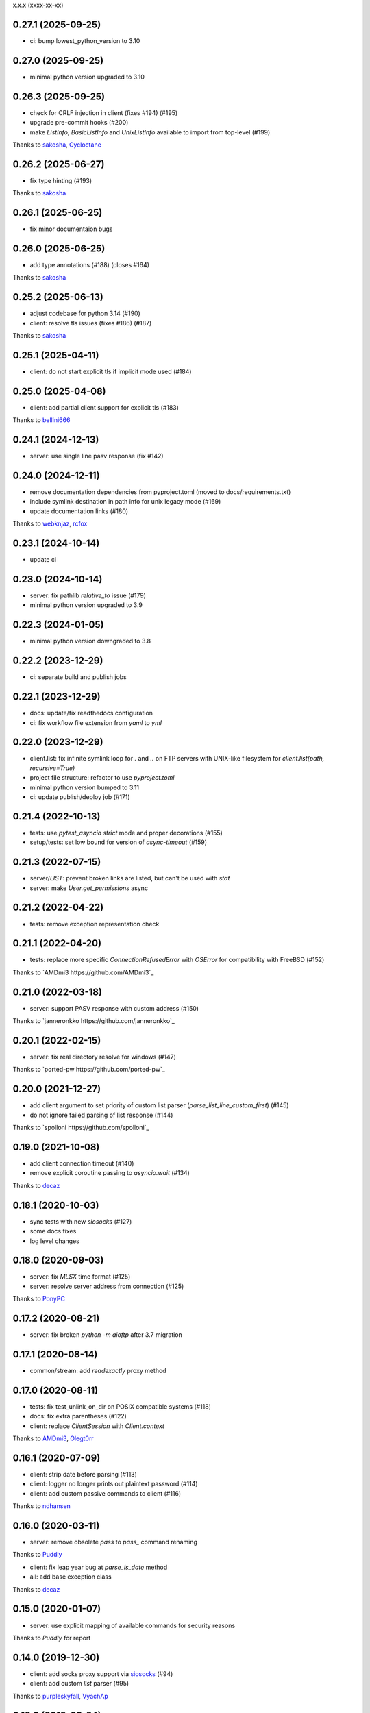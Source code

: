 x.x.x (xxxx-xx-xx)

0.27.1 (2025-09-25)
-------------------
- ci: bump lowest_python_version to 3.10

0.27.0 (2025-09-25)
-------------------
- minimal python version upgraded to 3.10

0.26.3 (2025-09-25)
-------------------
- check for CRLF injection in client (fixes #194) (#195)
- upgrade pre-commit hooks (#200)
- make `ListInfo`, `BasicListInfo` and `UnixListInfo` available to import from top-level (#199)
Thanks to `sakosha <https://github.com/sakosha>`_, `Cycloctane <https://github.com/Cycloctane>`_

0.26.2 (2025-06-27)
-------------------
- fix type hinting (#193)
Thanks to `sakosha <https://github.com/sakosha>`_

0.26.1 (2025-06-25)
-------------------
- fix minor documentaion bugs

0.26.0 (2025-06-25)
-------------------
- add type annotations (#188) (closes #164)
Thanks to `sakosha <https://github.com/sakosha>`_

0.25.2 (2025-06-13)
-------------------
- adjust codebase for python 3.14 (#190)
- client: resolve tls issues (fixes #186) (#187)
Thanks to `sakosha <https://github.com/sakosha>`_


0.25.1 (2025-04-11)
-------------------
- client: do not start explicit tls if implicit mode used (#184)

0.25.0 (2025-04-08)
-------------------
- client: add partial client support for explicit tls (#183)
Thanks to `bellini666 <https://github.com/bellini666>`_

0.24.1 (2024-12-13)
-------------------
- server: use single line pasv response (fix #142)

0.24.0 (2024-12-11)
-------------------
- remove documentation dependencies from pyproject.toml (moved to docs/requirements.txt)
- include symlink destination in path info for unix legacy mode (#169)
- update documentation links (#180)
Thanks to `webknjaz <https://github.com/webknjaz>`_, `rcfox <https://github.com/rcfox>`_

0.23.1 (2024-10-14)
-------------------
- update ci

0.23.0 (2024-10-14)
-------------------
- server: fix pathlib `relative_to` issue (#179)
- minimal python version upgraded to 3.9

0.22.3 (2024-01-05)
-------------------
- minimal python version downgraded to 3.8

0.22.2 (2023-12-29)
-------------------
- ci: separate build and publish jobs

0.22.1 (2023-12-29)
-------------------
- docs: update/fix readthedocs configuration
- ci: fix workflow file extension from `yaml` to `yml`

0.22.0 (2023-12-29)
-------------------
- client.list: fix infinite symlink loop for `.` and `..` on FTP servers with UNIX-like filesystem for `client.list(path, recursive=True)`
- project file structure: refactor to use `pyproject.toml`
- minimal python version bumped to 3.11
- ci: update publish/deploy job (#171)

0.21.4 (2022-10-13)
-------------------
- tests: use `pytest_asyncio` `strict` mode and proper decorations (#155)
- setup/tests: set low bound for version of `async-timeout` (#159)

0.21.3 (2022-07-15)
-------------------
- server/`LIST`: prevent broken links are listed, but can't be used with `stat`
- server: make `User.get_permissions` async

0.21.2 (2022-04-22)
-------------------
- tests: remove exception representation check

0.21.1 (2022-04-20)
-------------------
- tests: replace more specific `ConnectionRefusedError` with `OSError` for compatibility with FreeBSD (#152)
Thanks to `AMDmi3 https://github.com/AMDmi3`_

0.21.0 (2022-03-18)
-------------------
- server: support PASV response with custom address (#150)
Thanks to `janneronkko https://github.com/janneronkko`_

0.20.1 (2022-02-15)
-------------------
- server: fix real directory resolve for windows (#147)
Thanks to `ported-pw https://github.com/ported-pw`_

0.20.0 (2021-12-27)
-------------------
- add client argument to set priority of custom list parser (`parse_list_line_custom_first`) (#145)
- do not ignore failed parsing of list response (#144)
Thanks to `spolloni https://github.com/spolloni`_

0.19.0 (2021-10-08)
-------------------
- add client connection timeout (#140)
- remove explicit coroutine passing to `asyncio.wait` (#134)
Thanks to `decaz <https://github.com/decaz>`_

0.18.1 (2020-10-03)
-------------------
- sync tests with new `siosocks` (#127)
- some docs fixes
- log level changes

0.18.0 (2020-09-03)
-------------------
- server: fix `MLSX` time format (#125)
- server: resolve server address from connection (#125)
Thanks to `PonyPC <https://github.com/PonyPC>`_

0.17.2 (2020-08-21)
-------------------
- server: fix broken `python -m aioftp` after 3.7 migration

0.17.1 (2020-08-14)
-------------------
- common/stream: add `readexactly` proxy method

0.17.0 (2020-08-11)
-------------------
- tests: fix test_unlink_on_dir on POSIX compatible systems (#118)
- docs: fix extra parentheses (#122)
- client: replace `ClientSession` with `Client.context`
Thanks to `AMDmi3 <https://github.com/AMDmi3>`_, `Olegt0rr <https://github.com/Olegt0rr>`_

0.16.1 (2020-07-09)
-------------------
- client: strip date before parsing (#113)
- client: logger no longer prints out plaintext password (#114)
- client: add custom passive commands to client (#116)
Thanks to `ndhansen <https://github.com/ndhansen>`_

0.16.0 (2020-03-11)
-------------------
- server: remove obsolete `pass` to `pass_` command renaming
Thanks to `Puddly <https://github.com/puddly>`_

- client: fix leap year bug at `parse_ls_date` method
- all: add base exception class
Thanks to `decaz <https://github.com/decaz>`_

0.15.0 (2020-01-07)
-------------------
- server: use explicit mapping of available commands for security reasons
Thanks to `Puddly` for report

0.14.0 (2019-12-30)
-------------------
- client: add socks proxy support via `siosocks <https://github.com/pohmelie/siosocks>`_ (#94)
- client: add custom `list` parser (#95)
Thanks to `purpleskyfall <https://github.com/purpleskyfall>`_, `VyachAp <https://github.com/VyachAp>`_

0.13.0 (2019-03-24)
-------------------
- client: add windows list parser (#82)
- client/server: fix implicit ssl mode (#89)
- tests: move to pytest
- all: small fixes
Thanks to `jw4js <https://github.com/jw4js>`_, `PonyPC <https://github.com/PonyPC>`_

0.12.0 (2018-10-15)
-------------------
- all: add implicit ftps mode support (#81)
Thanks to `alxpy <https://github.com/alxpy>`_, `webknjaz <https://github.com/webknjaz>`_

0.11.1 (2018-08-30)
-------------------
- server: fix memory pathio is not shared between connections
- client: add argument to `list` to allow manually specifying raw command (#78)
Thanks to `thirtyseven <https://github.com/thirtyseven>`_

0.11.0 (2018-07-04)
-------------------
- client: fix parsing `ls` modify time (#60)
- all: add python3.7 support (`__aiter__` must be regular function since now) (#76, #77)
Thanks to `saulcruz <https://github.com/saulcruz>`_, `NickG123 <https://github.com/NickG123>`_, `rsichny <https://github.com/rsichny>`_, `Modelmat <https://github.com/Modelmat>`_, `webknjaz <https://github.com/webknjaz>`_

0.10.1 (2018-03-01)
-------------------
- client: more flexible `EPSV` response parsing
Thanks to `p4l1ly <https://github.com/p4l1ly>`_

0.10.0 (2018-02-03)
-------------------
- server: fix ipv6 peername unpack
- server: `connection` object is accessible from path-io layer since now
- main: add command line argument to set version of IP protocol
- setup: fix failed test session return zero exit code
- client: fix `download`-`mkdir` (issue #68)
- client/server: add initial ipv6 support (issue #63)
- client: change `PASV` to `EPSV` with fallback to `PASV`
Thanks to `jacobtomlinson <https://github.com/jacobtomlinson>`_, `mbkr1992 <https://github.com/mbkr1992>`_

0.9.0 (2018-01-04)
------------------
- server: fix server address in passive mode
- server: do not reraise dispatcher exceptions
- server: remove `wait_closed`, `close` is coroutine since now
Thanks to `yieyu <https://github.com/yieyu>`_, `jkr78 <https://github.com/jkr78>`_

0.8.1 (2017-10-08)
------------------
- client: ignore LIST lines, which can't be parsed
Thanks to `bachya <https://github.com/bachya>`_

0.8.0 (2017-08-06)
------------------
- client/server: add explicit encoding
Thanks to `anan-lee <https://github.com/anan-lee>`_

0.7.0 (2017-04-17)
------------------
- client: add base `LIST` parsing
- client: add `client.list` fallback on `MLSD` «not implemented» status code to `LIST`
- client: add `client.stat` fallback on `MLST` «not implemented» status code to `LIST`
- common: add `setlocale` context manager for `LIST` parsing, formatting and thread-safe usage of locale
- server: add `LIST` support for non-english locales
- server: fix `PASV` sequencies before data transfer (latest `PASV` win)
Thanks to `jw4js <https://github.com/jw4js>`_, `rsichny <https://github.com/rsichny>`_

0.6.3 (2017-03-02)
------------------
- `stream.read` will read whole data by default (as `asyncio.StreamReader.read`)
Thanks to `sametmax <https://github.com/sametmax>`_

0.6.2 (2017-02-27)
------------------
- replace `docopt` with `argparse`
- add `syst` server command
- improve client `list` documentation
Thanks to `thelostt <https://github.com/thelostt>`_, `yieyu <https://github.com/yieyu>`_

0.6.1 (2016-04-16)
------------------
- fix documentation main page client example

0.6.0 (2016-04-16)
------------------
- fix `modifed time` field for `list` command result
- add `ClientSession` context
- add `REST` command to server and client
Thanks to `rsichny <https://github.com/rsichny>`_

0.5.0 (2016-02-12)
------------------
- change development status to production/stable
- add configuration to restrict port range for passive server
- build LIST string with stat.filemode
Thanks to `rsichny <https://github.com/rsichny>`_

0.4.1 (2015-12-21)
------------------
- improved performance on non-throttled streams
- default path io layer for client and server is PathIO since now
- added benchmark result

0.4.0 (2015-12-17)
------------------
- `async for` for pathio list function
- async context manager for streams and pathio files io
- python 3.5 only
- logging provided by "aioftp.client" and "aioftp.server"
- all path errors are now reraised as PathIOError
- server does not drop connection on path io errors since now, but return "451" code

0.3.1 (2015-11-09)
------------------
- fixed setup.py long-description

0.3.0 (2015-11-09)
------------------
- added handling of OSError in dispatcher
- fixed client/server close not opened file in finally
- handling PASS after login
- handling miltiply USER commands
- user manager for dealing with user accounts
- fixed client usage WindowsPath instead of PurePosixPath on windows for virtual paths
- client protected from "0.0.0.0" ip address in PASV
- client use pathio
- throttle deal with multiply connections
- fixed throttle bug when slow path io (#20)
- path io timeouts moved to pathio.py
- with_timeout decorator for methods
- StreamIO deals with timeouts
- all socket streams are ThrottleStreamIO since now
Thanks to `rsichny <https://github.com/rsichny>`_, `tier2003 <https://github.com/tier2003>`_

0.2.0 (2015-09-22)
------------------
- client throttle
- new server dispatcher (can wait for connections)
- maximum connections per user/server
- new client stream api
- end of line character "\r\n" everywhere
- setup.py support
- tests via "python setup.py test"
- "sh" module removed from test requirements
Thanks to `rsichny <https://github.com/rsichny>`_, `jettify <https://github.com/jettify>`_

0.1.7 (2015-09-03)
------------------
- bugfix on windows (can't make passive connection to 0.0.0.0:port)
- default host is "127.0.0.1" since now
- silently ignoring ipv6 sockets in server binding list

0.1.6 (2015-09-03)
------------------
- bugfix on windows (ipv6 address come first in list of binded sockets)

0.1.5 (2015-09-01)
------------------
- bugfix server on windows (PurePosixPath for virtual path)

0.1.4 (2015-08-31)
------------------
- close data connection after client disconnects
Thanks to `rsichny <https://github.com/rsichny>`_

0.1.3 (2015-08-28)
------------------
- pep8 "Method definitions inside a class are surrounded by a single blank line"
- MemoryPathIO.Stats should include st_mode
Thanks to `rsichny <https://github.com/rsichny>`_

0.1.2 (2015-06-11)
------------------
- aioftp now executes like script ("python -m aioftp")

0.1.1 (2015-06-10)
------------------
- typos in server strings
- docstrings for path abstraction layer

0.1.0 (2015-06-05)
------------------
- server functionality
- path abstraction layer

0.0.1 (2015-04-24)
------------------
- first release (client only)

